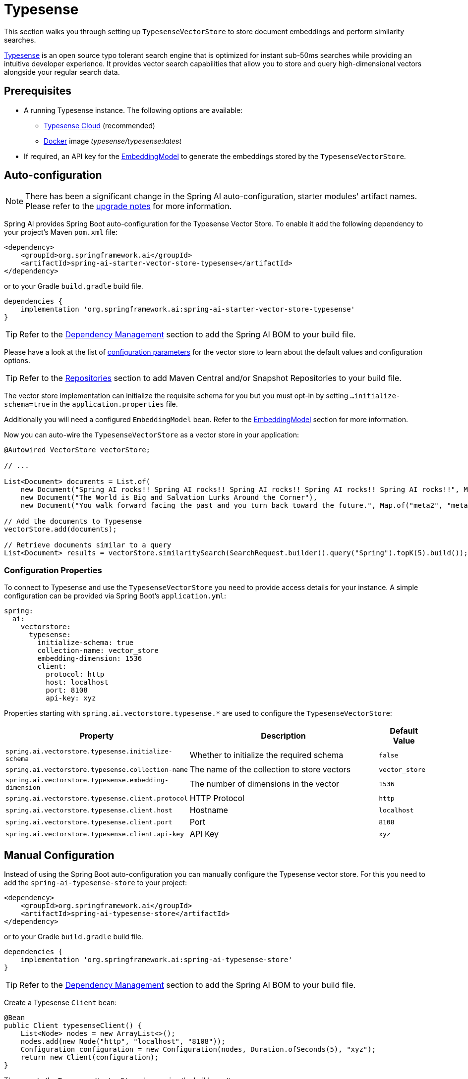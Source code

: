 = Typesense

This section walks you through setting up `TypesenseVectorStore` to store document embeddings and perform similarity searches.

link:https://typesense.org[Typesense] is an open source typo tolerant search engine that is optimized for instant sub-50ms searches while providing an intuitive developer experience. It provides vector search capabilities that allow you to store and query high-dimensional vectors alongside your regular search data.

== Prerequisites

* A running Typesense instance. The following options are available:
** link:https://typesense.org/docs/guide/install-typesense.html[Typesense Cloud] (recommended)
** link:https://hub.docker.com/r/typesense/typesense/[Docker] image _typesense/typesense:latest_
* If required, an API key for the xref:api/embeddings.adoc#available-implementations[EmbeddingModel] to generate the embeddings stored by the `TypesenseVectorStore`.

== Auto-configuration

[NOTE]
====
There has been a significant change in the Spring AI auto-configuration, starter modules' artifact names.
Please refer to the https://docs.spring.io/spring-ai/reference/upgrade-notes.html[upgrade notes] for more information.
====

Spring AI provides Spring Boot auto-configuration for the Typesense Vector Store.
To enable it add the following dependency to your project's Maven `pom.xml` file:

[source,xml]
----
<dependency>
    <groupId>org.springframework.ai</groupId>
    <artifactId>spring-ai-starter-vector-store-typesense</artifactId>
</dependency>
----

or to your Gradle `build.gradle` build file.

[source,groovy]
----
dependencies {
    implementation 'org.springframework.ai:spring-ai-starter-vector-store-typesense'
}
----

TIP: Refer to the xref:getting-started.adoc#dependency-management[Dependency Management] section to add the Spring AI BOM to your build file.

Please have a look at the list of xref:#_configuration_properties[configuration parameters] for the vector store to learn about the default values and configuration options.

TIP: Refer to the xref:getting-started.adoc#repositories[Repositories] section to add Maven Central and/or Snapshot Repositories to your build file.

The vector store implementation can initialize the requisite schema for you but you must opt-in by setting `...initialize-schema=true` in the `application.properties` file.

Additionally you will need a configured `EmbeddingModel` bean. Refer to the xref:api/embeddings.adoc#available-implementations[EmbeddingModel] section for more information.

Now you can auto-wire the `TypesenseVectorStore` as a vector store in your application:

[source,java]
----
@Autowired VectorStore vectorStore;

// ...

List<Document> documents = List.of(
    new Document("Spring AI rocks!! Spring AI rocks!! Spring AI rocks!! Spring AI rocks!! Spring AI rocks!!", Map.of("meta1", "meta1")),
    new Document("The World is Big and Salvation Lurks Around the Corner"),
    new Document("You walk forward facing the past and you turn back toward the future.", Map.of("meta2", "meta2")));

// Add the documents to Typesense
vectorStore.add(documents);

// Retrieve documents similar to a query
List<Document> results = vectorStore.similaritySearch(SearchRequest.builder().query("Spring").topK(5).build());
----

=== Configuration Properties

To connect to Typesense and use the `TypesenseVectorStore` you need to provide access details for your instance.
A simple configuration can be provided via Spring Boot's `application.yml`:

[source,yaml]
----
spring:
  ai:
    vectorstore:
      typesense:
        initialize-schema: true
        collection-name: vector_store
        embedding-dimension: 1536
        client:
          protocol: http
          host: localhost
          port: 8108
          api-key: xyz
----

Properties starting with `spring.ai.vectorstore.typesense.*` are used to configure the `TypesenseVectorStore`:

[cols="2,5,1",stripes=even]
|===
|Property |Description |Default Value

|`spring.ai.vectorstore.typesense.initialize-schema`
|Whether to initialize the required schema
|`false`

|`spring.ai.vectorstore.typesense.collection-name`
|The name of the collection to store vectors
|`vector_store`

|`spring.ai.vectorstore.typesense.embedding-dimension`
|The number of dimensions in the vector
|`1536`

|`spring.ai.vectorstore.typesense.client.protocol`
|HTTP Protocol
|`http`

|`spring.ai.vectorstore.typesense.client.host`
|Hostname
|`localhost`

|`spring.ai.vectorstore.typesense.client.port`
|Port
|`8108`

|`spring.ai.vectorstore.typesense.client.api-key`
|API Key
|`xyz`
|===

== Manual Configuration

Instead of using the Spring Boot auto-configuration you can manually configure the Typesense vector store. For this you need to add the `spring-ai-typesense-store` to your project:

[source,xml]
----
<dependency>
    <groupId>org.springframework.ai</groupId>
    <artifactId>spring-ai-typesense-store</artifactId>
</dependency>
----

or to your Gradle `build.gradle` build file.

[source,groovy]
----
dependencies {
    implementation 'org.springframework.ai:spring-ai-typesense-store'
}
----

TIP: Refer to the xref:getting-started.adoc#dependency-management[Dependency Management] section to add the Spring AI BOM to your build file.

Create a Typesense `Client` bean:

[source,java]
----
@Bean
public Client typesenseClient() {
    List<Node> nodes = new ArrayList<>();
    nodes.add(new Node("http", "localhost", "8108"));
    Configuration configuration = new Configuration(nodes, Duration.ofSeconds(5), "xyz");
    return new Client(configuration);
}
----

Then create the `TypesenseVectorStore` bean using the builder pattern:

[source,java]
----
@Bean
public VectorStore vectorStore(Client client, EmbeddingModel embeddingModel) {
    return TypesenseVectorStore.builder(client, embeddingModel)
        .collectionName("custom_vectors")     // Optional: defaults to "vector_store"
        .embeddingDimension(1536)            // Optional: defaults to 1536
        .initializeSchema(true)              // Optional: defaults to false
        .batchingStrategy(new TokenCountBatchingStrategy()) // Optional: defaults to TokenCountBatchingStrategy
        .build();
}

// This can be any EmbeddingModel implementation
@Bean
public EmbeddingModel embeddingModel() {
    return new OpenAiEmbeddingModel(OpenAiApi.builder()
                .apiKey(System.getenv("SPRING_AI_OPENAI_API_KEY"))
                .build());
}
----

== Metadata Filtering

You can leverage the generic portable xref:api/vectordbs.adoc#metadata-filters[metadata filters] with Typesense store as well.

For example you can use either the text expression language:

[source,java]
----
vectorStore.similaritySearch(
    SearchRequest.builder()
        .query("The World")
        .topK(TOP_K)
        .similarityThreshold(SIMILARITY_THRESHOLD)
        .filterExpression("country in ['UK', 'NL'] && year >= 2020").build());
----

or programmatically using the `Filter.Expression` DSL:

[source,java]
----
FilterExpressionBuilder b = new FilterExpressionBuilder();

vectorStore.similaritySearch(SearchRequest.builder()
    .query("The World")
    .topK(TOP_K)
    .similarityThreshold(SIMILARITY_THRESHOLD)
    .filterExpression(b.and(
        b.in("country", "UK", "NL"),
        b.gte("year", 2020)).build()).build());
----

NOTE: Those (portable) filter expressions get automatically converted into link:https://typesense.org/docs/0.24.0/api/search.html#filter-parameters[Typesense Search Filters].

For example this portable filter expression:

[source,sql]
----
country in ['UK', 'NL'] && year >= 2020
----

is converted into the proprietary Typesense filter format:

[source,text]
----
country: ['UK', 'NL'] && year: >=2020
----

[NOTE]
====
If you are not retrieving the documents in the expected order or the search results are not as expected, check the embedding model you are using.

Embedding models can have a significant impact on the search results (i.e. make sure if your data is in Spanish to use a Spanish or multilingual embedding model).
====

== Accessing the Native Client

The Typesense Vector Store implementation provides access to the underlying native Typesense client (`Client`) through the `getNativeClient()` method:

[source,java]
----
TypesenseVectorStore vectorStore = context.getBean(TypesenseVectorStore.class);
Optional<Client> nativeClient = vectorStore.getNativeClient();

if (nativeClient.isPresent()) {
    Client client = nativeClient.get();
    // Use the native client for Typesense-specific operations
}
----

The native client gives you access to Typesense-specific features and operations that might not be exposed through the `VectorStore` interface.
